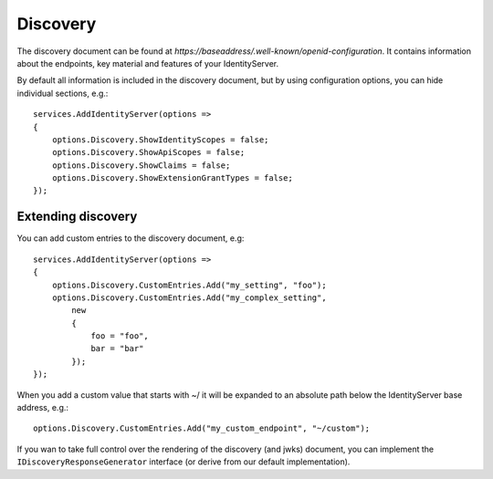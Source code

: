 Discovery
=========

The discovery document can be found at *https://baseaddress/.well-known/openid-configuration*. 
It contains information about the endpoints, key material and features of your IdentityServer.

By default all information is included in the discovery document, but by using configuration options, you can hide
individual sections, e.g.::

    services.AddIdentityServer(options =>
    {
        options.Discovery.ShowIdentityScopes = false;
        options.Discovery.ShowApiScopes = false;
        options.Discovery.ShowClaims = false;
        options.Discovery.ShowExtensionGrantTypes = false;
    });

Extending discovery
^^^^^^^^^^^^^^^^^^^
You can add custom entries to the discovery document, e.g::

    services.AddIdentityServer(options =>
    {
        options.Discovery.CustomEntries.Add("my_setting", "foo");
        options.Discovery.CustomEntries.Add("my_complex_setting", 
            new
            {
                foo = "foo",
                bar = "bar"
            });
    });

When you add a custom value that starts with ~/ it will be expanded to an absolute path below the IdentityServer base address, e.g.::

    options.Discovery.CustomEntries.Add("my_custom_endpoint", "~/custom");

If you wan to take full control over the rendering of the discovery (and jwks) document, you can implement the ``IDiscoveryResponseGenerator``
interface (or derive from our default implementation).